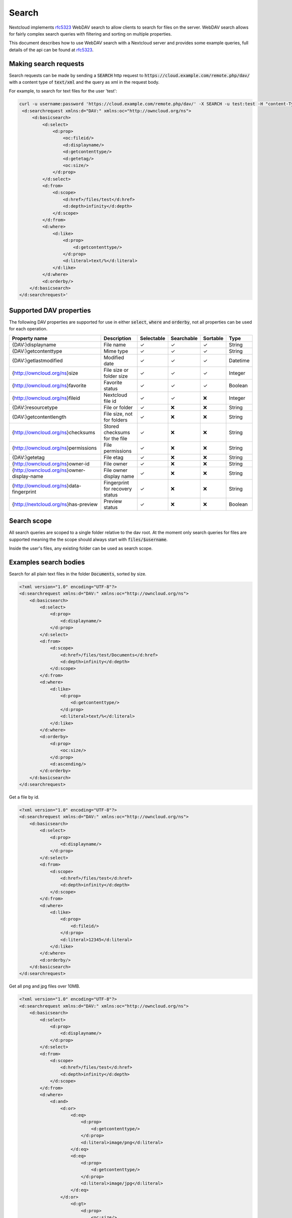 .. _webdavsearch:

======
Search
======

Nextcloud implements rfc5323_ WebDAV search to allow clients to search for files on the server.
WebDAV search allows for fairly complex search queries with filtering and sorting on multiple properties.

This document describes how to use WebDAV search with a Nextcloud server and provides some example queries,
full details of the api can be found at rfc5323_.

Making search requests
----------------------

Search requests can be made by sending a :code:`SEARCH` http request to :code:`https://cloud.example.com/remote.php/dav/`
with a content type of :code:`text/xml` and the query as xml in the request body.

For example, to search for text files for the user 'test':

.. code-block:: bash

    curl -u username:password 'https://cloud.example.com/remote.php/dav/' -X SEARCH -u test:test -H "content-Type: text/xml" --data '<?xml version="1.0" encoding="UTF-8"?>
     <d:searchrequest xmlns:d="DAV:" xmlns:oc="http://owncloud.org/ns">
         <d:basicsearch>
             <d:select>
                 <d:prop>
                     <oc:fileid/>
                     <d:displayname/>
                     <d:getcontenttype/>
                     <d:getetag/>
                     <oc:size/>
                 </d:prop>
             </d:select>
             <d:from>
                 <d:scope>
                     <d:href>/files/test</d:href>
                     <d:depth>infinity</d:depth>
                 </d:scope>
             </d:from>
             <d:where>
                 <d:like>
                     <d:prop>
                         <d:getcontenttype/>
                     </d:prop>
                     <d:literal>text/%</d:literal>
                 </d:like>
             </d:where>
             <d:orderby/>
        </d:basicsearch>
    </d:searchrequest>'

Supported DAV properties
------------------------

The following DAV properties are supported for use in either :code:`select`, :code:`where` and :code:`orderby`,
not all properties can be used for each operation.

+----------------------------------------------+---------------------------------+------------+------------+----------+----------+
| Property name                                | Description                     | Selectable | Searchable | Sortable | Type     |
+==============================================+=================================+============+============+==========+==========+
| {DAV:}displayname                            | File name                       | ✓          | ✓          | ✓        | String   |
+----------------------------------------------+---------------------------------+------------+------------+----------+----------+
| {DAV:}getcontenttype                         | Mime type                       | ✓          | ✓          | ✓        | String   |
+----------------------------------------------+---------------------------------+------------+------------+----------+----------+
| {DAV:}getlastmodified                        | Modified date                   | ✓          | ✓          | ✓        | Datetime |
+----------------------------------------------+---------------------------------+------------+------------+----------+----------+
| {http://owncloud.org/ns}size                 | File size or folder size        | ✓          | ✓          | ✓        | Integer  |
+----------------------------------------------+---------------------------------+------------+------------+----------+----------+
| {http://owncloud.org/ns}favorite             | Favorite status                 | ✓          | ✓          | ✓        | Boolean  |
+----------------------------------------------+---------------------------------+------------+------------+----------+----------+
| {http://owncloud.org/ns}fileid               | Nextcloud file id               | ✓          | ✓          |❌        | Integer  |
+----------------------------------------------+---------------------------------+------------+------------+----------+----------+
| {DAV:}resourcetype                           | File or folder                  | ✓          |❌          |❌        | String   |
+----------------------------------------------+---------------------------------+------------+------------+----------+----------+
| {DAV:}getcontentlength                       | File size, not for folders      | ✓          |❌          |❌        | String   |
+----------------------------------------------+---------------------------------+------------+------------+----------+----------+
| {http://owncloud.org/ns}checksums            | Stored checksums for the file   | ✓          |❌          |❌        | String   |
+----------------------------------------------+---------------------------------+------------+------------+----------+----------+
| {http://owncloud.org/ns}permissions          | File permissions                | ✓          |❌          |❌        | String   |
+----------------------------------------------+---------------------------------+------------+------------+----------+----------+
| {DAV:}getetag                                | File etag                       | ✓          |❌          |❌        | String   |
+----------------------------------------------+---------------------------------+------------+------------+----------+----------+
| {http://owncloud.org/ns}owner-id             | File owner                      | ✓          |❌          |❌        | String   |
+----------------------------------------------+---------------------------------+------------+------------+----------+----------+
| {http://owncloud.org/ns}owner-display-name   | File owner display name         | ✓          |❌          |❌        | String   |
+----------------------------------------------+---------------------------------+------------+------------+----------+----------+
| {http://owncloud.org/ns}data-fingerprint     | Fingerprint for recovery status | ✓          |❌          |❌        | String   |
+----------------------------------------------+---------------------------------+------------+------------+----------+----------+
| {http://nextcloud.org/ns}has-preview         | Preview status                  | ✓          |❌          |❌        | Boolean  |
+----------------------------------------------+---------------------------------+------------+------------+----------+----------+

Search scope
------------

All search queries are scoped to a single folder relative to the dav root.
At the moment only search queries for files are supported meaning the the scope should always start with :code:`files/$username`.

Inside the user's files, any existing folder can be used as search scope.

Examples search bodies
----------------------

Search for all plain text files in the folder :code:`Documents`, sorted by size.

.. code-block:: xml

    <?xml version="1.0" encoding="UTF-8"?>
    <d:searchrequest xmlns:d="DAV:" xmlns:oc="http://owncloud.org/ns">
        <d:basicsearch>
            <d:select>
                <d:prop>
                    <d:displayname/>
                </d:prop>
            </d:select>
            <d:from>
                <d:scope>
                    <d:href>/files/test/Documents</d:href>
                    <d:depth>infinity</d:depth>
                </d:scope>
            </d:from>
            <d:where>
                <d:like>
                    <d:prop>
                        <d:getcontenttype/>
                    </d:prop>
                    <d:literal>text/%</d:literal>
                </d:like>
            </d:where>
            <d:orderby>
                <d:prop>
                    <oc:size/>
                </d:prop>
                <d:ascending/>
            </d:orderby>
        </d:basicsearch>
    </d:searchrequest>

Get a file by id.

.. code-block:: xml

    <?xml version="1.0" encoding="UTF-8"?>
    <d:searchrequest xmlns:d="DAV:" xmlns:oc="http://owncloud.org/ns">
        <d:basicsearch>
            <d:select>
                <d:prop>
                    <d:displayname/>
                </d:prop>
            </d:select>
            <d:from>
                <d:scope>
                    <d:href>/files/test</d:href>
                    <d:depth>infinity</d:depth>
                </d:scope>
            </d:from>
            <d:where>
                <d:like>
                    <d:prop>
                        <d:fileid/>
                    </d:prop>
                    <d:literal>12345</d:literal>
                </d:like>
            </d:where>
            <d:orderby/>
        </d:basicsearch>
    </d:searchrequest>

Get all png and jpg files over 10MB.

.. code-block:: xml

    <?xml version="1.0" encoding="UTF-8"?>
    <d:searchrequest xmlns:d="DAV:" xmlns:oc="http://owncloud.org/ns">
        <d:basicsearch>
            <d:select>
                <d:prop>
                    <d:displayname/>
                </d:prop>
            </d:select>
            <d:from>
                <d:scope>
                    <d:href>/files/test</d:href>
                    <d:depth>infinity</d:depth>
                </d:scope>
            </d:from>
            <d:where>
                <d:and>
                    <d:or>
                        <d:eq>
                            <d:prop>
                                <d:getcontenttype/>
                            </d:prop>
                            <d:literal>image/png</d:literal>
                        </d:eq>
                        <d:eq>
                            <d:prop>
                                <d:getcontenttype/>
                            </d:prop>
                            <d:literal>image/jpg</d:literal>
                        </d:eq>
                    </d:or>
                        <d:gt>
                            <d:prop>
                                <oc:size/>
                            </d:prop>
                            <d:literal>10000000</d:literal>
                        </d:gt>
                </d:and>
            </d:where>
            <d:orderby/>
        </d:basicsearch>
    </d:searchrequest>

.. _rfc5323: _https://tools.ietf.org/html/rfc5323
